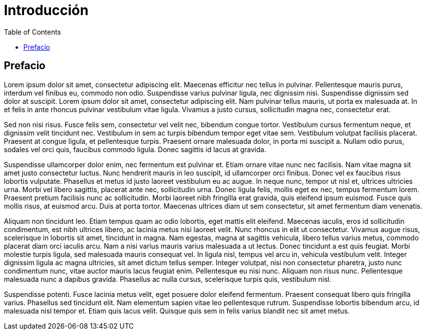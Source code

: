 = Introducción
:doctype: book 
:preface-title: Prefacio 
:toc:

== Prefacio 

Lorem ipsum dolor sit amet, consectetur adipiscing elit. Maecenas efficitur nec tellus in pulvinar. Pellentesque mauris purus, interdum vel finibus eu, commodo non odio. Suspendisse varius pulvinar ligula, nec dignissim nisi. Suspendisse dignissim sed dolor at suscipit. Lorem ipsum dolor sit amet, consectetur adipiscing elit. Nam pulvinar tellus mauris, ut porta ex malesuada at. In et felis in ante rhoncus pulvinar vestibulum vitae ligula. Vivamus a justo cursus, sollicitudin magna nec, consectetur erat.

Sed non nisi risus. Fusce felis sem, consectetur vel velit nec, bibendum congue tortor. Vestibulum cursus fermentum neque, et dignissim velit tincidunt nec. Vestibulum in sem ac turpis bibendum tempor eget vitae sem. Vestibulum volutpat facilisis placerat. Praesent at congue ligula, et pellentesque turpis. Praesent ornare malesuada dolor, in porta mi suscipit a. Nullam odio purus, sodales vel orci quis, faucibus commodo ligula. Donec sagittis id lacus at gravida.

Suspendisse ullamcorper dolor enim, nec fermentum est pulvinar et. Etiam ornare vitae nunc nec facilisis. Nam vitae magna sit amet justo consectetur luctus. Nunc hendrerit mauris in leo suscipit, id ullamcorper orci finibus. Donec vel ex faucibus risus lobortis vulputate. Phasellus et metus id justo laoreet vestibulum eu ac augue. In neque nunc, tempor ut nisl et, ultrices ultricies urna. Morbi vel libero sagittis, placerat ante nec, sollicitudin urna. Donec ligula felis, mollis eget ex nec, tempus fermentum lorem. Praesent pretium facilisis nunc ac sollicitudin. Morbi laoreet nibh fringilla erat gravida, quis eleifend ipsum euismod. Fusce quis mollis risus, at euismod arcu. Duis at porta tortor. Maecenas ultrices diam ut sem consectetur, sit amet fermentum diam venenatis.

Aliquam non tincidunt leo. Etiam tempus quam ac odio lobortis, eget mattis elit eleifend. Maecenas iaculis, eros id sollicitudin condimentum, est nibh ultrices libero, ac lacinia metus nisi laoreet velit. Nunc rhoncus in elit ut consectetur. Vivamus augue risus, scelerisque in lobortis sit amet, tincidunt in magna. Nam egestas, magna at sagittis vehicula, libero tellus varius metus, commodo placerat diam orci iaculis arcu. Nam a nisi varius mauris varius malesuada a ut lectus. Donec tincidunt a est quis feugiat. Morbi molestie turpis ligula, sed malesuada mauris consequat vel. In ligula nisl, tempus vel arcu in, vehicula vestibulum velit. Integer dignissim ligula ac magna ultricies, sit amet dictum tellus semper. Integer volutpat, nisi non consectetur pharetra, justo nunc condimentum nunc, vitae auctor mauris lacus feugiat enim. Pellentesque eu nisi nunc. Aliquam non risus nunc. Pellentesque malesuada nunc a dapibus gravida. Phasellus ac nulla cursus, scelerisque turpis quis, vestibulum nisl.

Suspendisse potenti. Fusce lacinia metus velit, eget posuere dolor eleifend fermentum. Praesent consequat libero quis fringilla varius. Phasellus sed tincidunt elit. Nam elementum sapien vitae leo pellentesque rutrum. Suspendisse lobortis bibendum arcu, id malesuada nisl tempor et. Etiam quis lacus velit. Quisque quis sem in felis varius blandit nec sit amet metus.